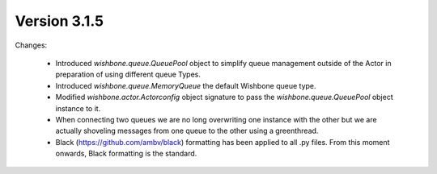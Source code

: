 Version 3.1.5
=============

Changes:

    - Introduced `wishbone.queue.QueuePool` object to simplify queue
      management outside of the Actor in preparation of using different queue
      Types.

    - Introduced `wishbone.queue.MemoryQueue` the default Wishbone queue type.

    - Modified `wishbone.actor.Actorconfig` object signature to pass the
      `wishbone.queue.QueuePool` object instance to it.

    - When connecting two queues we are no long overwriting one instance with
      the other but we are actually shoveling messages from one queue to the
      other using a greenthread.

    - Black (https://github.com/ambv/black) formatting has been applied to all
      .py files.  From this moment onwards, Black formatting is the standard.
